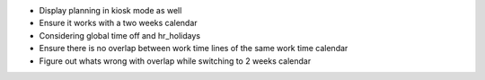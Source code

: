 * Display planning in kiosk mode as well
* Ensure it works with a two weeks calendar
* Considering global time off and hr_holidays
* Ensure there is no overlap between work time
  lines of the same work time calendar
* Figure out whats wrong with overlap while switching
  to 2 weeks calendar
